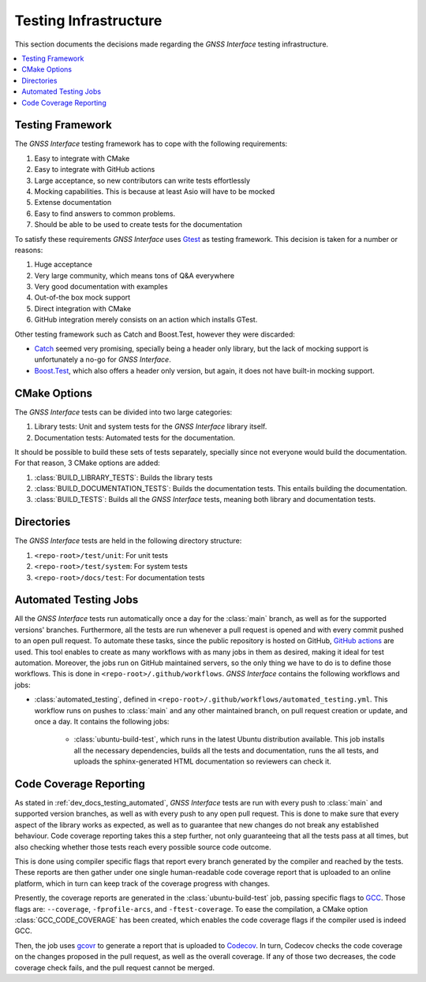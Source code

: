 .. _dev_docs_testing_infrastructure:

Testing Infrastructure
======================

This section documents the decisions made regarding the *GNSS Interface* testing infrastructure.

.. contents::
    :depth: 1
    :local:

.. _dev_docs_testing_framework:

Testing Framework
-----------------

The *GNSS Interface* testing framework has to cope with the following requirements:

1. Easy to integrate with CMake
2. Easy to integrate with GitHub actions
3. Large acceptance, so new contributors can write tests effortlessly
4. Mocking capabilities. This is because at least Asio will have to be mocked
5. Extense documentation
6. Easy to find answers to common problems.
7. Should be able to be used to create tests for the documentation

To satisfy these requirements *GNSS Interface* uses `Gtest <https://google.github.io/googletest/>`_ as testing
framework.
This decision is taken for a number or reasons:

1. Huge acceptance
2.  Very large community, which means tons of Q&A everywhere
3. Very good documentation with examples
4. Out-of-the box mock support
5. Direct integration with CMake
6. GitHub integration merely consists on an action which installs GTest.

Other testing framework such as Catch and Boost.Test, however they were discarded:

* `Catch <https://github.com/catchorg/Catch2/tree/devel/docs>`_ seemed very promising, specially being a header only
  library, but the lack of mocking support is unfortunately a no-go for *GNSS Interface*.
* `Boost.Test <https://www.boost.org/doc/libs/1_75_0/libs/test/doc/html/index.html>`_, which also offers a header only
  version, but again, it does not have built-in mocking support.

.. _dev_docs_testing_cmake_options:

CMake Options
-------------

The *GNSS Interface* tests can be divided into two large categories:

1. Library tests: Unit and system tests for the *GNSS Interface* library itself.
2.  Documentation tests: Automated tests for the documentation.

It should be possible to build these sets of tests separately, specially since not everyone would build the
documentation.
For that reason, 3 CMake options are added:

1. :class:`BUILD_LIBRARY_TESTS`: Builds the library tests
2. :class:`BUILD_DOCUMENTATION_TESTS`: Builds the documentation tests. This entails building the documentation.
3. :class:`BUILD_TESTS`: Builds all the *GNSS Interface* tests, meaning both library and documentation tests.

.. _dev_docs_testing_directories:

Directories
-----------

The *GNSS Interface* tests are held in the following directory structure:

1. ``<repo-root>/test/unit``: For unit tests
2. ``<repo-root>/test/system``: For system tests
3. ``<repo-root>/docs/test``: For documentation tests

.. _dev_docs_testing_automated:

Automated Testing Jobs
----------------------

All the *GNSS Interface* tests run automatically once a day for the :class:`main` branch, as well as for the supported
versions' branches.
Furthermore, all the tests are run whenever a pull request is opened and with every commit pushed to an open pull
request.
To automate these tasks, since the public repository is hosted on GitHub,
`GitHub actions <https://github.com/features/actions>`_ are used.
This tool enables to create as many workflows with as many jobs in them as desired, making it ideal for test automation.
Moreover, the jobs run on GitHub maintained servers, so the only thing we have to do is to define those workflows.
This is done in ``<repo-root>/.github/workflows``.
*GNSS Interface* contains the following workflows and jobs:

* :class:`automated_testing`, defined in ``<repo-root>/.github/workflows/automated_testing.yml``.
  This workflow runs on pushes to :class:`main` and any other maintained branch, on pull request creation or update,
  and once a day.
  It contains the following jobs:

   * :class:`ubuntu-build-test`, which runs in the latest Ubuntu distribution available.
     This job installs all the necessary dependencies, builds all the tests and documentation, runs the all tests, and
     uploads the sphinx-generated HTML documentation so reviewers can check it.

.. _dev_docs_coverage:

Code Coverage Reporting
-----------------------

As stated in :ref:`dev_docs_testing_automated`, *GNSS Interface* tests are run with every push to :class:`main` and
supported version branches, as well as with every push to any open pull request.
This is done to make sure that every aspect of the library works as expected, as well as to guarantee that new changes
do not break any established behaviour.
Code coverage reporting takes this a step further, not only guaranteeing that all the tests pass at all times, but also
checking whether those tests reach every possible source code outcome.

This is done using compiler specific flags that report every branch generated by the compiler and reached by the tests.
These reports are then gather under one single human-readable code coverage report that is uploaded to an online
platform, which in turn can keep track of the coverage progress with changes.

Presently, the coverage reports are generated in the :class:`ubuntu-build-test` job, passing specific flags to
`GCC <https://gcc.gnu.org/>`_.
Those flags are: ``--coverage``, ``-fprofile-arcs``, and ``-ftest-coverage``.
To ease the compilation, a CMake option :class:`GCC_CODE_COVERAGE` has been created, which enables the code coverage
flags if the compiler used is indeed GCC.

Then, the job uses `gcovr <https://gcovr.com/en/stable/>`_ to generate a report that is uploaded to
`Codecov <https://app.codecov.io/gh/EduPonz/gnss_interface/>`_.
In turn, Codecov checks the code coverage on the changes proposed in the pull request, as well as the overall coverage.
If any of those two decreases, the code coverage check fails, and the pull request cannot be merged.
